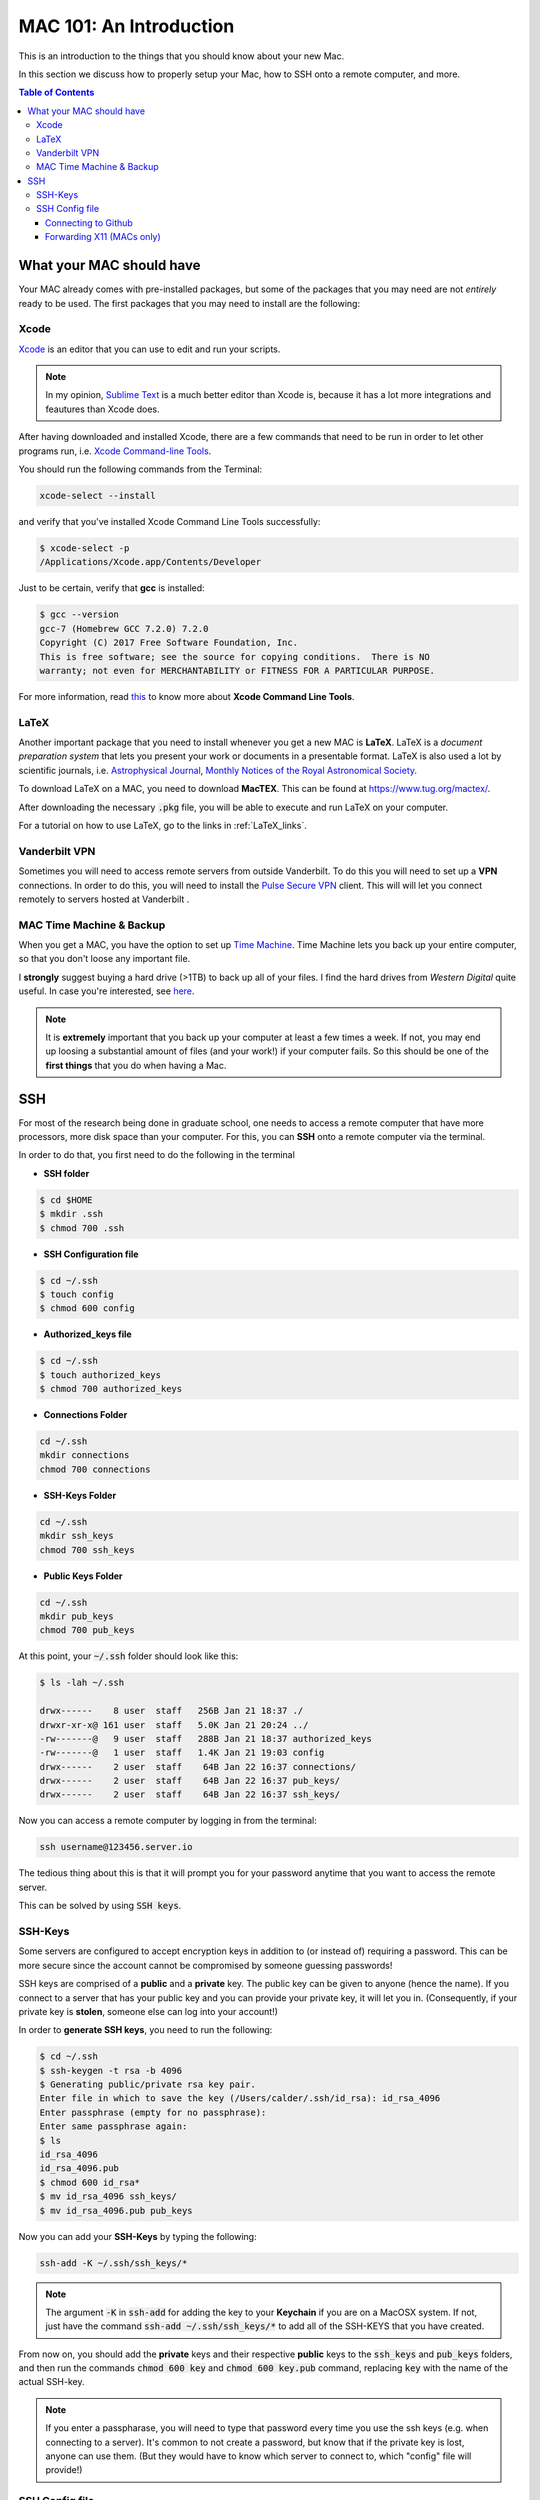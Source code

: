 
.. _MAC101:
==========================
MAC 101: An Introduction
==========================

This is an introduction to the things that you should know about 
your new Mac.

In this section we discuss how to properly setup your Mac, how 
to SSH onto a remote computer, and more.

.. contents:: Table of Contents
    :local:

--------------------------
What your MAC should have
--------------------------

Your MAC already comes with pre-installed packages, but some of the 
packages that you may need are not *entirely* ready to be used.
The first packages that you may need to install are the following:

.. _Xcode:
^^^^^^^^^^^^^^^^^^^^
Xcode
^^^^^^^^^^^^^^^^^^^^

`Xcode <https://developer.apple.com/xcode/>`_ is an editor that you 
can use to edit and run your scripts.

.. note::

    In my opinion, `Sublime Text <https://www.sublimetext.com/>`_ is a 
    much better editor than Xcode is, because it has a lot more 
    integrations and feautures than Xcode does.

After having downloaded and installed Xcode, there are a few commands that 
need to be run in order to let other programs run, i.e. 
`Xcode Command-line Tools <https://railsapps.github.io/xcode-command-line-tools.html>`_.

You should run the following commands from the Terminal:

.. code-block::

    xcode-select --install

and verify that you've installed Xcode Command Line Tools successfully:

.. code-block::

    $ xcode-select -p
    /Applications/Xcode.app/Contents/Developer

Just to be certain, verify that **gcc** is installed:

.. code::

    $ gcc --version
    gcc-7 (Homebrew GCC 7.2.0) 7.2.0
    Copyright (C) 2017 Free Software Foundation, Inc.
    This is free software; see the source for copying conditions.  There is NO
    warranty; not even for MERCHANTABILITY or FITNESS FOR A PARTICULAR PURPOSE.

For more information, read `this <https://railsapps.github.io/xcode-command-line-tools.html>`_
to know more about **Xcode Command Line Tools**.


.. _LaTeX:
^^^^^^^^^^^^^^^^^^^^
LaTeX
^^^^^^^^^^^^^^^^^^^^

Another important package that you need to install whenever you get a new 
MAC is **LaTeX**.  LaTeX is a *document preparation system* that lets you 
present your work or documents in a presentable format. LaTeX is 
also used a lot by scientific journals, i.e. `Astrophysical Journal <http://iopscience.iop.org/journal/0004-637X>`_, 
`Monthly Notices of the Royal Astronomical Society <https://academic.oup.com/mnras>`_.

To download LaTeX on a MAC, you need to download **MacTEX**.
This can be found at `https://www.tug.org/mactex/ <https://www.tug.org/mactex/>`_.

After downloading the necessary :code:`.pkg` file, you will be able to 
execute and run LaTeX on your computer.

For a tutorial on how to use LaTeX, go to the links in :ref:`LaTeX_links`.

.. _VPN:
^^^^^^^^^^^^^^^^^^^^
Vanderbilt VPN
^^^^^^^^^^^^^^^^^^^^

Sometimes you will need to access remote servers from outside Vanderbilt.
To do this you will need to set up a **VPN** connections.
In order to do this, you will need to install the 
`Pulse Secure VPN <https://it.vanderbilt.edu/security/secure-communications/remote-access/>`_
client. This will will let you connect remotely to servers hosted at Vanderbilt .


.. _MAC_Time_Machine:
^^^^^^^^^^^^^^^^^^^^^^^^^^^^
MAC Time Machine & Backup
^^^^^^^^^^^^^^^^^^^^^^^^^^^^

When you get a MAC, you have the option to set up 
`Time Machine <https://support.apple.com/en-us/HT201250>`_. Time Machine 
lets you back up your entire computer, so that you don't loose any 
important file.

I **strongly** suggest buying a hard drive (>1TB) to back up all of your 
files. I find the hard drives from *Western Digital* quite useful.
In case you're interested, see `here <https://www.wdc.com/products/personal-cloud-storage.html>`_.

.. note::

    It is **extremely** important that you back up your computer at least a few 
    times a week. If not, you may end up loosing a substantial amount of 
    files (and your work!) if your computer fails. So this should be one 
    of the **first things** that you do when having a Mac.


.. _SSH:
-------------
SSH
-------------

For most of the research being done in graduate school, one needs 
to access a remote computer that have more processors, more disk space 
than your computer. For this, you can **SSH** onto a remote 
computer via the terminal.

In order to do that, you first need to do the following in the terminal

* **SSH folder**

.. code::

    $ cd $HOME
    $ mkdir .ssh
    $ chmod 700 .ssh

* **SSH Configuration file**

.. code::

    $ cd ~/.ssh
    $ touch config
    $ chmod 600 config

* **Authorized_keys file**

.. code::

    $ cd ~/.ssh
    $ touch authorized_keys
    $ chmod 700 authorized_keys

* **Connections Folder**

.. code::

    cd ~/.ssh
    mkdir connections
    chmod 700 connections

* **SSH-Keys Folder**

.. code::

    cd ~/.ssh
    mkdir ssh_keys
    chmod 700 ssh_keys

* **Public Keys Folder**

.. code::

    cd ~/.ssh
    mkdir pub_keys
    chmod 700 pub_keys

At this point, your :code:`~/.ssh` folder should look like this:

.. code::

    $ ls -lah ~/.ssh

    drwx------    8 user  staff   256B Jan 21 18:37 ./
    drwxr-xr-x@ 161 user  staff   5.0K Jan 21 20:24 ../
    -rw-------@   9 user  staff   288B Jan 21 18:37 authorized_keys
    -rw-------@   1 user  staff   1.4K Jan 21 19:03 config
    drwx------    2 user  staff    64B Jan 22 16:37 connections/
    drwx------    2 user  staff    64B Jan 22 16:37 pub_keys/
    drwx------    2 user  staff    64B Jan 22 16:37 ssh_keys/

Now you can access a remote computer by logging in from the terminal:

.. code::

    ssh username@123456.server.io

The tedious thing about this is that it will prompt you for 
your password anytime that you want to access the remote server.

This can be solved by using :code:`SSH keys`.

.. _SSH_Keys:
^^^^^^^^^^^^^
SSH-Keys
^^^^^^^^^^^^^

Some servers are configured to accept encryption keys in addition 
to (or instead of) requiring a password. This can be more secure 
since the account cannot be compromised by someone guessing passwords!

SSH keys are comprised of a **public** and a **private** key. The public 
key can be given to anyone (hence the name). If you connect to a server 
that has your public key and you can provide your private key, it will 
let you in. (Consequently, if your private key is **stolen**, 
someone else can log into your account!)

In order to **generate SSH keys**, you need to run the following:

.. code:: bash

    $ cd ~/.ssh
    $ ssh-keygen -t rsa -b 4096
    $ Generating public/private rsa key pair.
    Enter file in which to save the key (/Users/calder/.ssh/id_rsa): id_rsa_4096
    Enter passphrase (empty for no passphrase):
    Enter same passphrase again:
    $ ls
    id_rsa_4096
    id_rsa_4096.pub
    $ chmod 600 id_rsa*
    $ mv id_rsa_4096 ssh_keys/
    $ mv id_rsa_4096.pub pub_keys

Now you can add your **SSH-Keys** by typing the following:

.. code::

    ssh-add -K ~/.ssh/ssh_keys/*

.. note::

    The argument :code:`-K` in :code:`ssh-add` for adding the key to your 
    **Keychain** if you are on a MacOSX system. If not, just have the command 
    :code:`ssh-add ~/.ssh/ssh_keys/*` to add all of the SSH-KEYS that you 
    have created.

From now on, you should add the **private** keys and their respective **public**
keys to the :code:`ssh_keys` and :code:`pub_keys` folders, and then run the 
commands :code:`chmod 600 key` and :code:`chmod 600 key.pub` command, 
replacing :code:`key` with the name of the actual SSH-key.

.. note::

    If you enter a passpharase, you will need to type that password every time 
    you use the ssh keys (e.g. when connecting to a server). It's common to not 
    create a password, but know that if the private key is lost, anyone can use 
    them. (But they would have to know which server to connect to, which 
    "config" file will provide!)

.. _SSH_Config:
^^^^^^^^^^^^^^^^^
SSH Config file
^^^^^^^^^^^^^^^^^

This file acts as the file with predefined options for how you connect
to numerous SSH servers.

After having created the :code:`config` file in the :code:`~/.ssh` directory,
you must add the information to each of the servers that you connect to.

First, you must execute

.. code::

    open ~/.ssh/config

in order to open the :code:`~/.ssh/config` file.
After having opened the file, you can add **global** settings for how 
each SSH sessions executes.
Add these lines to your :code:`config` file:

.. code::

    Host *
    ControlMaster auto
    ControlPath ~/.ssh/connections/%C
    ControlPersist 1m
    ServerAliveInterval 30
    ServerAliveCountMax 10

If you're on a **MAC** and would like to use X11 as well, add 
**these extra lines** beneath :code:`ServerAliveCountMax`:

.. code::

    XAuthLocation /opt/X11/bin/xauth
    AddKeysToAgent yes
    UseKeychain yes

This will ensure that your connections don't die, forward X11, and 
save those keys to your **Keychain** (if applicable).

""""""""""""""""""""""""""
Connecting to Github
""""""""""""""""""""""""""

Once you have your :code:`~/.ssh/config` file setup, you can add your 
**Github** information to it.

You would just need to add this below the code from above:

.. code-block:: bash

    Host github.com
    HostName github.com
    User git
    IdentityFile ~/.ssh/ssh_keys/github_key
    IdentitiesOnly yes
    PreferredAuthentications publickey

This will make **git** to use the public key :code:`github_key`, which 
you should have created already. If not, follow these instructions
`here <https://help.github.com/articles/connecting-to-github-with-ssh/>`_.

.. _SSH_X11:
""""""""""""""""""""""""""
Forwarding X11 (MACs only)
""""""""""""""""""""""""""

If you happen to plot on remote servers, you might want to use XQuarts (X11)
if you're on a Mac in order to plot. If so, you will need to add 
the following line to the :code:`~/.ssh/config` file below the **Host** 
information for the server.

.. code::

    ForwardX11 yes

And make sure that the :code:`XAuthLocation` setting is pointing to the 
correct path of :code:`xauth`. This will guarantee that you don't a problem 
with rerouting your plots to X11. For more information, see 
`XQuartz <https://www.xquartz.org/>`_.


Your :code:`~/.ssh/config` file should look something like this now:

.. code::

    Host *
    ControlMaster auto
    ControlPath ~/.ssh/connections/%C
    ControlPersist 1m
    ServerAliveInterval 30
    ServerAliveCountMax 10
    XAuthLocation /opt/X11/bin/xauth
    AddKeysToAgent yes
    UseKeychain yes

    ## Connects to Github
    Host github.com
    HostName github.com
    User git
    IdentityFile ~/.ssh/ssh_keys/github_key
    IdentitiesOnly yes
    PreferredAuthentications publickey

    ## Connects to a remote Server via SSH
    Host server_name
    HostName path.to.server
    User username
    IdentityFile ~/.ssh/ssh_keys/server_key
    IdentitiesOnly yes
    PreferredAuthentications publickey
    ForwardX11 yes

where :code:`server` is the name of the *server* to which you want to 
connect, and :code:`path.to.server` is the URL to the server. This will 
use the :code:`~/.ssh/ssh_keys/server_key` SSH key to access the server
with your credentials for username :code:`username`.



